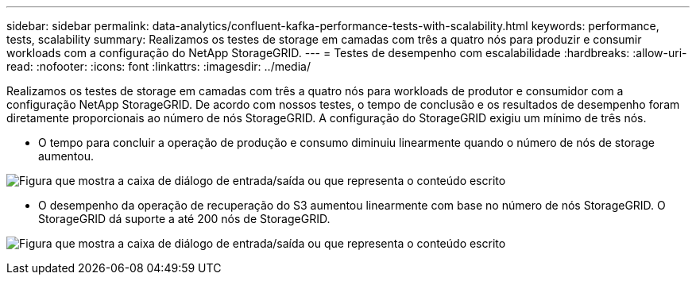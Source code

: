 ---
sidebar: sidebar 
permalink: data-analytics/confluent-kafka-performance-tests-with-scalability.html 
keywords: performance, tests, scalability 
summary: Realizamos os testes de storage em camadas com três a quatro nós para produzir e consumir workloads com a configuração do NetApp StorageGRID. 
---
= Testes de desempenho com escalabilidade
:hardbreaks:
:allow-uri-read: 
:nofooter: 
:icons: font
:linkattrs: 
:imagesdir: ../media/


[role="lead"]
Realizamos os testes de storage em camadas com três a quatro nós para workloads de produtor e consumidor com a configuração NetApp StorageGRID. De acordo com nossos testes, o tempo de conclusão e os resultados de desempenho foram diretamente proporcionais ao número de nós StorageGRID. A configuração do StorageGRID exigiu um mínimo de três nós.

* O tempo para concluir a operação de produção e consumo diminuiu linearmente quando o número de nós de storage aumentou.


image:confluent-kafka-image9.png["Figura que mostra a caixa de diálogo de entrada/saída ou que representa o conteúdo escrito"]

* O desempenho da operação de recuperação do S3 aumentou linearmente com base no número de nós StorageGRID. O StorageGRID dá suporte a até 200 nós de StorageGRID.


image:confluent-kafka-image10.png["Figura que mostra a caixa de diálogo de entrada/saída ou que representa o conteúdo escrito"]
